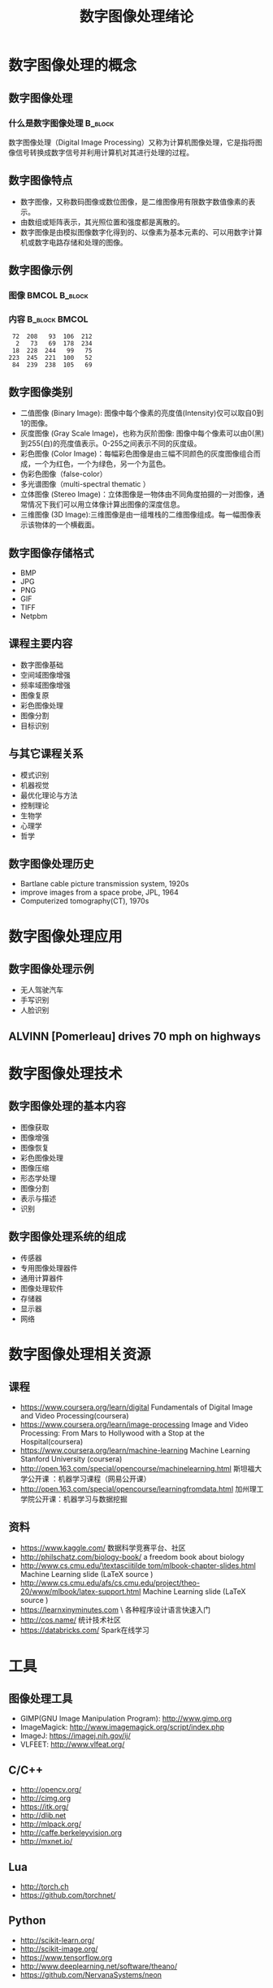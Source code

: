  # +LaTeX_CLASS: article
#+LATEX_HEADER: \usepackage{etex}
#+LATEX_HEADER: \usepackage{amsmath}
 # +LATEX_HEADER: \usepackage[usenames]{color}
#+LATEX_HEADER: \usepackage{pstricks}
#+LATEX_HEADER: \usepackage{pgfplots}
#+LATEX_HEADER: \usepackage{tikz}
#+LATEX_HEADER: \usepackage[europeanresistors,americaninductors]{circuitikz}
#+LATEX_HEADER: \usepackage{colortbl}
#+LATEX_HEADER: \usepackage{yfonts}
#+LATEX_HEADER: \usetikzlibrary{shapes,arrows}
#+LATEX_HEADER: \usetikzlibrary{positioning}
#+LATEX_HEADER: \usetikzlibrary{arrows,shapes}
#+LATEX_HEADER: \usetikzlibrary{intersections}
#+LATEX_HEADER: \usetikzlibrary{calc,patterns,decorations.pathmorphing,decorations.markings}
#+LATEX_HEADER: \usepackage[BoldFont,SlantFont,CJKchecksingle]{xeCJK}
#+LATEX_HEADER: \setCJKmainfont[BoldFont=Evermore Hei]{Evermore Kai}
#+LATEX_HEADER: \setCJKmonofont{Evermore Kai}
 # +LATEX_HEADER: \xeCJKsetup{CJKglue=\hspace{0pt plus .08 \baselineskip }}
#+LATEX_HEADER: \usepackage{pst-node}
#+LATEX_HEADER: \usepackage{pst-plot}
#+LATEX_HEADER: \psset{unit=5mm}

#+startup: beamer
#+LaTeX_CLASS: beamer
# +LaTeX_CLASS_OPTIONS: [bigger]
#+latex_header: \usepackage{beamerarticle}
# +latex_header: \mode<beamer>{\usetheme{JuanLesPins}}
#+latex_header: \mode<beamer>{\usetheme{Frankfurt}}
#+latex_header: \mode<beamer>{\usecolortheme{dove}}
#+latex_header: \mode<article>{\hypersetup{colorlinks=true,pdfborder={0 0 0}}}

#+TITLE:  数字图像处理绪论
#+AUTHOR:    
#+EMAIL:
#+DATE:
#+DESCRIPTION:
#+KEYWORDS:
#+LANGUAGE:  en
#+OPTIONS:   H:3 num:t toc:t \n:nil @:t ::t |:t ^:t -:t f:t *:t <:t
#+OPTIONS:   TeX:t LaTeX:t skip:nil d:nil todo:t pri:nil tags:not-in-toc
#+INFOJS_OPT: view:nil toc:nil ltoc:t mouse:underline buttons:0 path:http://orgmode.org/org-info.js
#+EXPORT_SELECT_TAGS: export
#+EXPORT_EXCLUDE_TAGS: noexport
#+LINK_UP:   
#+LINK_HOME: 
#+XSLT:
#+latex_header: \AtBeginSection[]{\begin{frame}<beamer>\frametitle{Topic}\tableofcontents[currentsection]\end{frame}}

#+latex_header:\setbeamercovered{transparent}
#+BEAMER_FRAME_LEVEL: 2
#+COLUMNS: %40ITEM %10BEAMER_env(Env) %9BEAMER_envargs(Env Args) %4BEAMER_col(Col) %10BEAMER_extra(Extra)










* 数字图像处理的概念
** 数字图像处理
*** 什么是数字图像处理 						    :B_block:
    :PROPERTIES:
    :BEAMER_env: block
    :END:
数字图像处理（Digital Image Processing）又称为计算机图像处理，它是指将图像信号转换成数字信号并利用计算机对其进行处理的过程。

** 数字图像特点
- 数字图像，又称数码图像或数位图像，是二维图像用有限数字数值像素的表示。
- 由数组或矩阵表示，其光照位置和强度都是离散的。
- 数字图像是由模拟图像数字化得到的、以像素为基本元素的、可以用数字计算机或数字电路存储和处理的图像。

** 数字图像示例

*** 图像						      :BMCOL:B_block:
    :PROPERTIES:
    :BEAMER_col: 0.5
    :BEAMER_env: block
    :END:
#+ATTR_LATEX: width=\textwidth
[[./image/a.png]]

*** 内容						      :B_block:BMCOL:
    :PROPERTIES:
    :BEAMER_env: block
    :BEAMER_col: 0.5
    :END:
#+BEGIN_EXAMPLE
   72  208   93  106  212
    2   73   69  178  234
   18  228  244   99   75
  223  245  221  100   52
   84  239  238  105   69
#+END_EXAMPLE

** 数字图像类别
- 二值图像 (Binary Image): 图像中每个像素的亮度值(Intensity)仅可以取自0到1的图像。 
- 灰度图像 (Gray Scale Image)，也称为灰阶图像: 图像中每个像素可以由0(黑)到255(白)的亮度值表示。0-255之间表示不同的灰度级。 
- 彩色图像 (Color Image)：每幅彩色图像是由三幅不同颜色的灰度图像组合而成，一个为红色，一个为绿色，另一个为蓝色。 
- 伪彩色图像（false-color） 
- 多光谱图像（multi-spectral thematic ）
- 立体图像 (Stereo Image)：立体图像是一物体由不同角度拍摄的一对图像，通常情况下我们可以用立体像计算出图像的深度信息。 
- 三维图像 (3D Image):三维图像是由一组堆栈的二维图像组成。每一幅图像表示该物体的一个横截面。

** 数字图像存储格式
- BMP
- JPG
- PNG
- GIF
- TIFF
- Netpbm

** 课程主要内容

- 数字图像基础
- 空间域图像增强
- 频率域图像增强
- 图像复原
- 彩色图像处理
- 图像分割
- 目标识别

** 与其它课程关系

- 模式识别
- 机器视觉
- 最优化理论与方法
- 控制理论
- 生物学
- 心理学
- 哲学

** 数字图像处理历史
- Bartlane cable picture transmission system, 1920s
- improve images from a space probe, JPL, 1964
- Computerized tomography(CT), 1970s

* 数字图像处理应用
** 数字图像处理示例
- 无人驾驶汽车
- 手写识别
- 人脸识别

** ALVINN [Pomerleau] drives 70 mph on highways

#+attr_latex: width=0.3\textwidth
[[./image/nl5-interior-front-color.png]]
#+attr_latex: width=0.3\textwidth
[[./image/alvinn1.png]]
#+attr_latex: width=0.3\textwidth
[[./image/alvinn2.png]]

* 数字图像处理技术
** 数字图像处理的基本内容
- 图像获取
- 图像增强
- 图像恢复
- 彩色图像处理
- 图像压缩
- 形态学处理
- 图像分割
- 表示与描述
- 识别
** 数字图像处理系统的组成
- 传感器
- 专用图像处理器件
- 通用计算器件
- 图像处理软件
- 存储器
- 显示器
- 网络
* 数字图像处理相关资源
** 课程
- https://www.coursera.org/learn/digital  Fundamentals of Digital Image and Video Processing(coursera)
- https://www.coursera.org/learn/image-processing  Image and Video Processing: From Mars to Hollywood with a Stop at the Hospital(coursera)
- https://www.coursera.org/learn/machine-learning  Machine Learning Stanford University (coursera)
- http://open.163.com/special/opencourse/machinelearning.html  斯坦福大学公开课 ：机器学习课程（网易公开课）
- http://open.163.com/special/opencourse/learningfromdata.html 加州理工学院公开课：机器学习与数据挖掘

** 资料
  - https://www.kaggle.com/
    数据科学竞赛平台、社区
  - http://philschatz.com/biology-book/  
    a  freedom book about biology
  - [[http://www.cs.cmu.edu/~tom/mlbook-chapter-slides.html][http://www.cs.cmu.edu/\textasciitilde tom/mlbook-chapter-slides.html]]
    Machine Learning slide (LaTeX source )
  - http://www.cs.cmu.edu/afs/cs.cmu.edu/project/theo-20/www/mlbook/latex-support.html 
    Machine Learning slide (LaTeX source )
  - https://learnxinyminutes.com  \
    各种程序设计语言快速入门
  - http://cos.name/
    统计技术社区
  - https://databricks.com/
    Spark在线学习

* 工具
** 图像处理工具
- GIMP(GNU Image Manipulation Program):  http://www.gimp.org
- ImageMagick:  http://www.imagemagick.org/script/index.php
- ImageJ:   https://imagej.nih.gov/ij/
- VLFEET: http://www.vlfeat.org/
** C/C++
   - http://opencv.org/
   - http://cimg.org
   - https://itk.org/
   - http://dlib.net 
   - http://mlpack.org/ 
   - http://caffe.berkeleyvision.org
   - http://mxnet.io/

** Lua
   - http://torch.ch
   - https://github.com/torchnet/
** Python
   - http://scikit-learn.org/
   - http://scikit-image.org/
   - https://www.tensorflow.org
   - http://www.deeplearning.net/software/theano/
   - https://github.com/NervanaSystems/neon
** Java
     - https://imagej.nih.gov/ij/
     - http://www.cs.waikato.ac.nz/ml/weka/index.html
     - http://moa.cms.waikato.ac.nz/
     - http://spark.apache.org/mllib/
     - https://mahout.apache.org/
     - http://www.h2o.ai/
     - http://deeplearning4j.org/
     - http://neuroph.sourceforge.net/
     - http://airbnb.io/aerosolve/
** 科学计算
- R(Rstudio)
  - R https://www.r-project.org/
  - Rstudio(R)  https://www.rstudio.com/
- Matlab/Octave 
- Scilab
- Sage
- Julia
- Spyder(Python)
- RapidMiner https://rapidminer.com/
